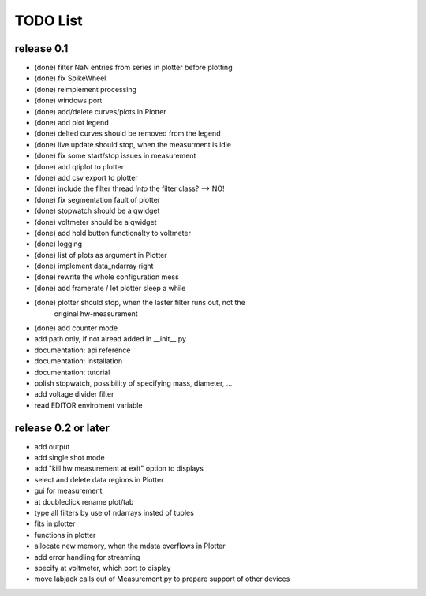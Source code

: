 #########
TODO List
#########

release 0.1
===========

- (done) filter NaN entries from series in plotter before plotting
- (done) fix SpikeWheel
- (done) reimplement processing
- (done) windows port
- (done) add/delete curves/plots in Plotter
- (done) add plot legend
- (done) delted curves should be removed from the legend
- (done) live update should stop, when the measurment is idle
- (done) fix some start/stop issues in measurement
- (done) add qtiplot to plotter
- (done) add csv export to plotter
- (done) include the filter thread *into* the filter class? --> NO!
- (done) fix segmentation fault of plotter
- (done) stopwatch should be a qwidget
- (done) voltmeter should be a qwidget
- (done) add hold button functionalty to voltmeter
- (done) logging
- (done) list of plots as argument in Plotter
- (done) implement data_ndarray right
- (done) rewrite the whole configuration mess
- (done) add framerate / let plotter sleep a while
- (done) plotter should stop, when the laster filter runs out, not the
    original hw-measurement
- (done) add counter mode


- add path only, if not alread added in __init__.py

- documentation: api reference
- documentation: installation
- documentation: tutorial

- polish stopwatch, possibility of specifying mass, diameter, ...
- add voltage divider filter
- read EDITOR enviroment variable


release 0.2 or later
====================

- add output
- add single shot mode
- add "kill hw measurement at exit" option to displays
- select and delete data regions in Plotter
- gui for measurement
- at doubleclick rename plot/tab
- type all filters by use of ndarrays insted of tuples
- fits in plotter
- functions in plotter
- allocate new memory, when the mdata overflows in Plotter
- add error handling for streaming
- specify at voltmeter, which port to display
- move labjack calls out of Measurement.py to prepare support of other devices
